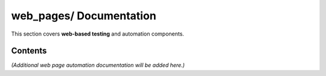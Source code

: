 ============================
**web_pages/** Documentation
============================

This section covers **web-based testing** and automation components.

--------
Contents
--------

*(Additional web page automation documentation will be added here.)*
